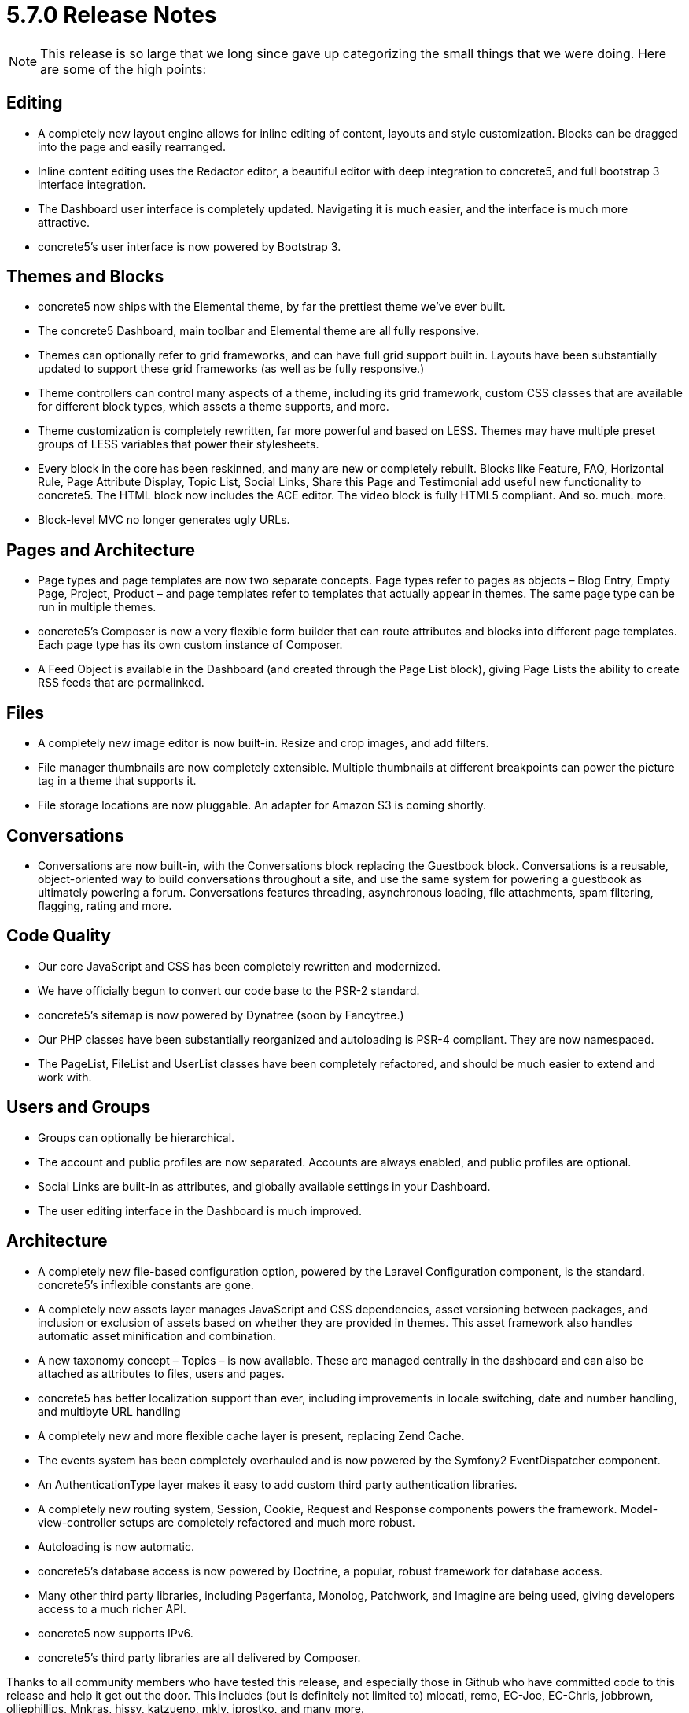 = 5.7.0 Release Notes

NOTE: This release is so large that we long since gave up categorizing the small things that we were doing. Here are some of the high points:

== Editing

* A completely new layout engine allows for inline editing of content, layouts and style customization. Blocks can be dragged into the page and easily rearranged.
* Inline content editing uses the Redactor editor, a beautiful editor with deep integration to concrete5, and full bootstrap 3 interface integration.
* The Dashboard user interface is completely updated. Navigating it is much easier, and the interface is much more attractive.
* concrete5’s user interface is now powered by Bootstrap 3.

== Themes and Blocks

* concrete5 now ships with the Elemental theme, by far the prettiest theme we’ve ever built.
* The concrete5 Dashboard, main toolbar and Elemental theme are all fully responsive.
* Themes can optionally refer to grid frameworks, and can have full grid support built in. Layouts have been substantially updated to support these grid frameworks (as well as be fully responsive.)
* Theme controllers can control many aspects of a theme, including its grid framework, custom CSS classes that are available for different block types, which assets a theme supports, and more.
* Theme customization is completely rewritten, far more powerful and based on LESS. Themes may have multiple preset groups of LESS variables that power their stylesheets.
* Every block in the core has been reskinned, and many are new or completely rebuilt. Blocks like Feature, FAQ, Horizontal Rule, Page Attribute Display, Topic List, Social Links, Share this Page and Testimonial add useful new functionality to concrete5. The HTML block now includes the ACE editor. The video block is fully HTML5 compliant. And so. much. more.
* Block-level MVC no longer generates ugly URLs.

== Pages and Architecture

* Page types and page templates are now two separate concepts. Page types refer to pages as objects – Blog Entry, Empty Page, Project, Product – and page templates refer to templates that actually appear in themes. The same page type can be run in multiple themes.
* concrete5’s Composer is now a very flexible form builder that can route attributes and blocks into different page templates. Each page type has its own custom instance of Composer.
* A Feed Object is available in the Dashboard (and created through the Page List block), giving Page Lists the ability to create RSS feeds that are permalinked.

== Files

* A completely new image editor is now built-in. Resize and crop images, and add filters.
* File manager thumbnails are now completely extensible. Multiple thumbnails at different breakpoints can power the picture tag in a theme that supports it.
* File storage locations are now pluggable. An adapter for Amazon S3 is coming shortly.

== Conversations

* Conversations are now built-in, with the Conversations block replacing the Guestbook block. Conversations is a reusable, object-oriented way to build conversations throughout a site, and use the same system for powering a guestbook as ultimately powering a forum. Conversations features threading, asynchronous loading, file attachments, spam filtering, flagging, rating and more.

== Code Quality

* Our core JavaScript and CSS has been completely rewritten and modernized.
* We have officially begun to convert our code base to the PSR-2 standard.
* concrete5’s sitemap is now powered by Dynatree (soon by Fancytree.)
* Our PHP classes have been substantially reorganized and autoloading is PSR-4 compliant. They are now namespaced.
* The PageList, FileList and UserList classes have been completely refactored, and should be much easier to extend and work with.

== Users and Groups

* Groups can optionally be hierarchical.
* The account and public profiles are now separated. Accounts are always enabled, and public profiles are optional.
* Social Links are built-in as attributes, and globally available settings in your Dashboard.
* The user editing interface in the Dashboard is much improved.

== Architecture

* A completely new file-based configuration option, powered by the Laravel Configuration component, is the standard. concrete5’s inflexible constants are gone.
* A completely new assets layer manages JavaScript and CSS dependencies, asset versioning between packages, and inclusion or exclusion of assets based on whether they are provided in themes. This asset framework also handles automatic asset minification and combination.
* A new taxonomy concept – Topics – is now available. These are managed centrally in the dashboard and can also be attached as attributes to files, users and pages.
* concrete5 has better localization support than ever, including improvements in locale switching, date and number handling, and multibyte URL handling
* A completely new and more flexible cache layer is present, replacing Zend Cache.
* The events system has been completely overhauled and is now powered by the Symfony2 EventDispatcher component.
* An AuthenticationType layer makes it easy to add custom third party authentication libraries.
* A completely new routing system, Session, Cookie, Request and Response components powers the framework. Model-view-controller setups are completely refactored and much more robust.
* Autoloading is now automatic.
* concrete5’s database access is now powered by Doctrine, a popular, robust framework for database access.
* Many other third party libraries, including Pagerfanta, Monolog, Patchwork, and Imagine are being used, giving developers access to a much richer API.
* concrete5 now supports IPv6.
* concrete5’s third party libraries are all delivered by Composer.

Thanks to all community members who have tested this release, and especially those in Github who have committed code to this release and help it get out the door. This includes (but is definitely not limited to) mlocati, remo, EC-Joe, EC-Chris, jobbrown, olliephillips, Mnkras, hissy, katzueno, mkly, jprostko, and many more.
